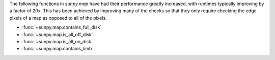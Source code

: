 The following functions in `sunpy.map` have had their performance greatly increased,
with runtimes typically improving by a factor of 20x. This has been achieved by
improving many of the checks so that they only require checking the edge pixels of a
map as opposed to all of the pixels.

- :func:`~sunpy.map.contains_full_disk`
- :func:`~sunpy.map.is_all_off_disk`
- :func:`~sunpy.map.is_all_on_disk`
- :func:`~sunpy.map.contains_limb`
